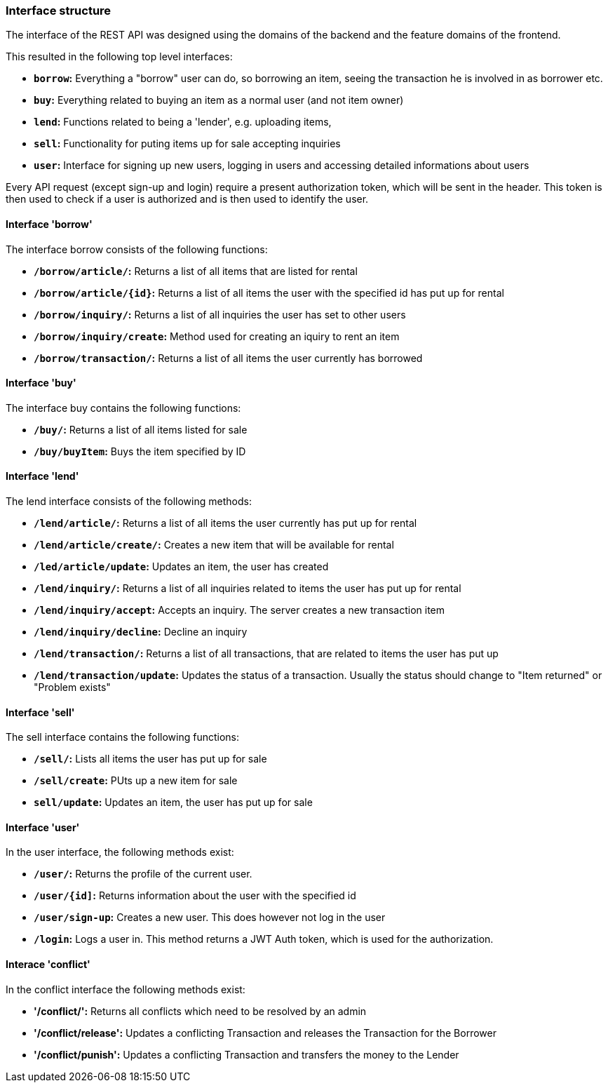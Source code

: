 === Interface structure
The interface of the REST API was designed using the domains of the backend and
the feature domains of the frontend.

This resulted in the following top level interfaces:

* *`borrow`:* Everything a "borrow" user can do, so borrowing an item, seeing
the transaction he is involved in as borrower etc.
* *`buy`:* Everything related to buying an item as a normal user (and not item owner)
* *`lend`:* Functions related to being a 'lender', e.g. uploading items,
* *`sell`:* Functionality for puting items up for sale
accepting inquiries
* *`user`:* Interface for signing up new users, logging in users and accessing
detailed informations about users

Every API request (except sign-up and login) require a present authorization
token, which will be sent in the header. This token is then used to check if a
user is authorized and is then used to identify the user.

==== Interface 'borrow'
The interface borrow consists of the following functions:

* *`/borrow/article/`:* Returns a list of all items that are listed for rental
* *`/borrow/article/{id}`:* Returns a list of all items the user with the
specified id has put up for rental
* *`/borrow/inquiry/`:* Returns a list of all inquiries the user has set to
other users
* *`/borrow/inquiry/create`:* Method used for creating an iquiry to rent an item
* *`/borrow/transaction/`:* Returns a list of all items the user currently has
borrowed

==== Interface 'buy'
The interface buy contains the following functions:

* *`/buy/`:* Returns a list of all items listed for sale
* *`/buy/buyItem`:* Buys the item specified by ID

==== Interface 'lend'
The lend interface consists of the following methods:

* *`/lend/article/`:* Returns a list of all items the user currently has put up
for rental
* *`/lend/article/create/`:* Creates a new item that will be available for
rental
* *`/led/article/update`:* Updates an item, the user has created
* *`/lend/inquiry/`:* Returns a list of all inquiries related to items the user
has put up for rental
* *`/lend/inquiry/accept`:* Accepts an inquiry. The server creates a new
transaction item
* *`/lend/inquiry/decline`:* Decline an inquiry
* *`/lend/transaction/`:* Returns a list of all transactions, that are related
to items the user has put up
* *`/lend/transaction/update`:* Updates the status of a transaction. Usually
the status should change to "Item returned" or "Problem exists"

==== Interface 'sell'
The sell interface contains the following functions:

* *`/sell/`:* Lists all items the user has put up for sale
* *`/sell/create`:* PUts up a new item for sale
* *`sell/update`:* Updates an item, the user has put up for sale

==== Interface 'user'
In the user interface, the following methods exist:

* *`/user/`:* Returns the profile of the current user.
* *`/user/{id]`:* Returns information about the user with the specified id
* *`/user/sign-up`:* Creates a new user. This does however not log in the user
* *`/login`:* Logs a user in. This method returns a JWT Auth token, which is
used for the authorization.

==== Interace 'conflict'
In the conflict interface the following methods exist:

* *'/conflict/':* Returns all conflicts which need to be resolved by an admin
* *'/conflict/release':* Updates a conflicting Transaction and releases the
Transaction for the Borrower
* *'/conflict/punish':* Updates a conflicting Transaction and transfers the
money to the Lender
